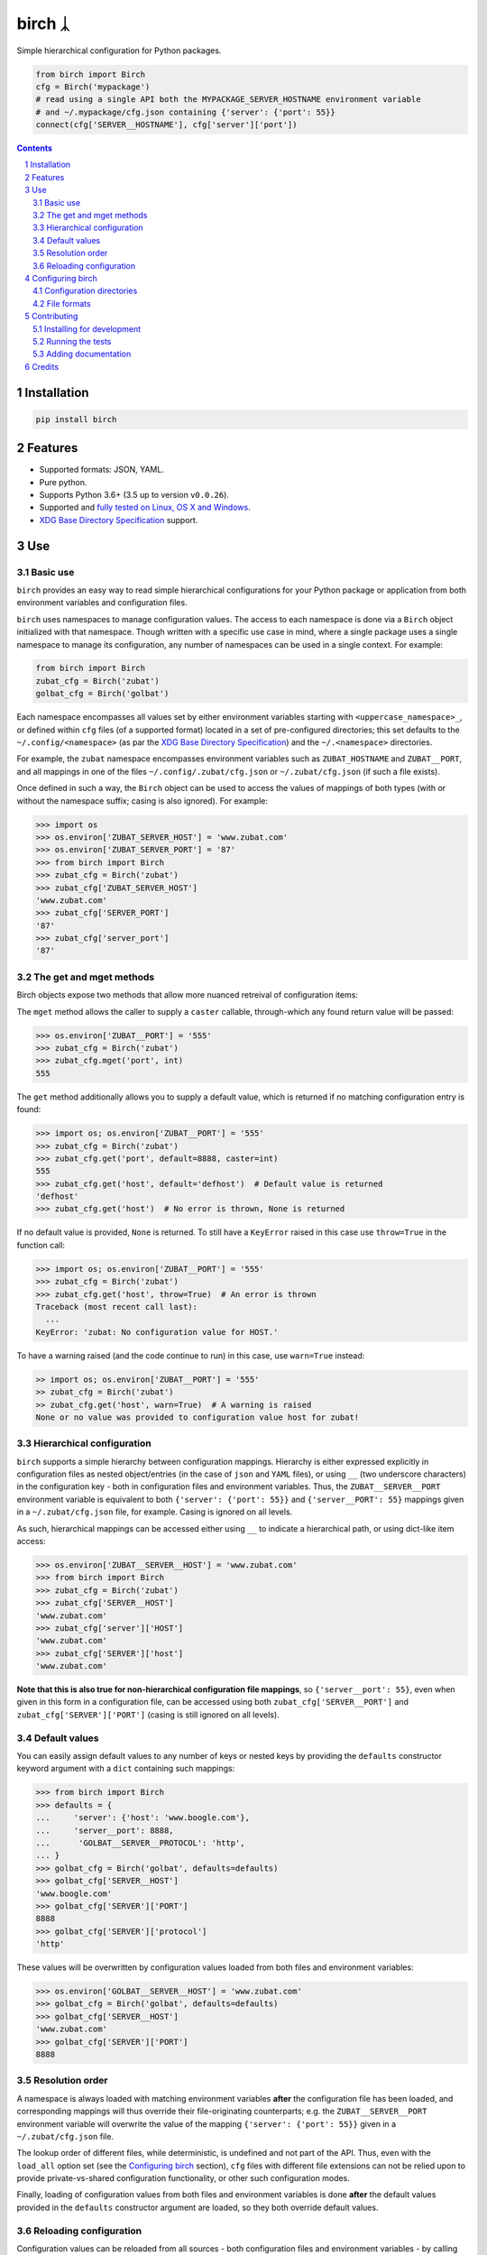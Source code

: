 birch ᛣ
#######

|PyPI-Status| |Downloads| |PyPI-Versions| |Build-Status| |Codecov| |Codefactor| |LICENCE|

Simple hierarchical configuration for Python packages.

.. |birch_icon| image:: https://github.com/shaypal5/birch/blob/cc5595bbb78f784a3174a07157083f755fc93172/birch.png
   :height: 87
   :width: 40 px
   :scale: 50 %
   
.. .. image:: https://github.com/shaypal5/birch/blob/b10a19a28cb1fc41d0c596df5bcd8390e7c22ee7/birch.png

.. code-block:: python

  from birch import Birch
  cfg = Birch('mypackage')
  # read using a single API both the MYPACKAGE_SERVER_HOSTNAME environment variable
  # and ~/.mypackage/cfg.json containing {'server': {'port': 55}}
  connect(cfg['SERVER__HOSTNAME'], cfg['server']['port'])

.. contents::

.. section-numbering::


Installation
============

.. code-block:: bash

  pip install birch


Features
========

* Supported formats: JSON, YAML.
* Pure python.
* Supports Python 3.6+ (3.5 up to version ``v0.0.26``).
* Supported and `fully tested on Linux, OS X and Windows <https://codecov.io/github/shaypal5/birch>`_.
* `XDG Base Directory Specification <https://specifications.freedesktop.org/basedir-spec/basedir-spec-latest.html>`_ support.


Use
===

Basic use
---------

``birch`` provides an easy way to read simple hierarchical configurations for your Python package or application from both environment variables and configuration files. 

``birch`` uses namespaces to manage configuration values. The access to each namespace is done via a ``Birch`` object initialized with that namespace. Though written with a specific use case in mind, where a single package uses a single namespace to manage its configuration, any number of namespaces can be used in a single context. For example:

.. code-block:: python

  from birch import Birch
  zubat_cfg = Birch('zubat')
  golbat_cfg = Birch('golbat')


Each namespace encompasses all values set by either environment variables starting with ``<uppercase_namespace>_``, or defined within ``cfg`` files (of a supported format) located in a set of pre-configured directories; this set defaults to the ``~/.config/<namespace>`` (as par the `XDG Base Directory Specification <https://specifications.freedesktop.org/basedir-spec/basedir-spec-latest.html>`_) and the ``~/.<namespace>`` directories.

For example, the ``zubat`` namespace encompasses environment variables such as ``ZUBAT_HOSTNAME`` and ``ZUBAT__PORT``, and all mappings in one of the files ``~/.config/.zubat/cfg.json`` or ``~/.zubat/cfg.json`` (if such a file exists).

Once defined in such a way, the ``Birch`` object can be used to access the values of mappings of both types (with or without the namespace suffix; casing is also ignored). For example:

.. code-block:: python

  >>> import os
  >>> os.environ['ZUBAT_SERVER_HOST'] = 'www.zubat.com'
  >>> os.environ['ZUBAT_SERVER_PORT'] = '87'
  >>> from birch import Birch
  >>> zubat_cfg = Birch('zubat')
  >>> zubat_cfg['ZUBAT_SERVER_HOST']
  'www.zubat.com'
  >>> zubat_cfg['SERVER_PORT']
  '87'
  >>> zubat_cfg['server_port']
  '87'


The get and mget methods
------------------------

Birch objects expose two methods that allow more nuanced retreival of configuration items:

The ``mget`` method allows the caller to supply a ``caster`` callable, through-which any found return value will be passed:

.. code-block:: python

  >>> os.environ['ZUBAT__PORT'] = '555'
  >>> zubat_cfg = Birch('zubat')
  >>> zubat_cfg.mget('port', int)
  555


The ``get`` method additionally allows you to supply a default value, which is returned if no matching configuration entry is found:

.. code-block:: python

  >>> import os; os.environ['ZUBAT__PORT'] = '555'
  >>> zubat_cfg = Birch('zubat')
  >>> zubat_cfg.get('port', default=8888, caster=int)
  555
  >>> zubat_cfg.get('host', default='defhost')  # Default value is returned
  'defhost'
  >>> zubat_cfg.get('host')  # No error is thrown, None is returned


If no default value is provided, ``None`` is returned. To still have a ``KeyError`` raised in this case use ``throw=True`` in the function call:

.. code-block:: python

  >>> import os; os.environ['ZUBAT__PORT'] = '555'
  >>> zubat_cfg = Birch('zubat')
  >>> zubat_cfg.get('host', throw=True)  # An error is thrown
  Traceback (most recent call last):
    ...
  KeyError: 'zubat: No configuration value for HOST.'

To have a warning raised (and the code continue to run) in this case, use ``warn=True`` instead:

.. code-block:: python

  >> import os; os.environ['ZUBAT__PORT'] = '555'
  >> zubat_cfg = Birch('zubat')
  >> zubat_cfg.get('host', warn=True)  # A warning is raised
  None or no value was provided to configuration value host for zubat!


Hierarchical configuration
--------------------------

``birch`` supports a simple hierarchy between configuration mappings. Hierarchy is either expressed explicitly in configuration files as nested object/entries (in the case of ``json`` and ``YAML`` files), or using ``__`` (two underscore characters) in the configuration key - both in configuration files and environment variables. Thus, the ``ZUBAT__SERVER__PORT`` environment variable is equivalent to both ``{'server': {'port': 55}}`` and ``{'server__PORT': 55}`` mappings given in a ``~/.zubat/cfg.json`` file, for example. Casing is ignored on all levels.

As such, hierarchical mappings can be accessed either using ``__`` to indicate a hierarchical path, or using dict-like item access:

.. code-block:: python

  >>> os.environ['ZUBAT__SERVER__HOST'] = 'www.zubat.com'
  >>> from birch import Birch
  >>> zubat_cfg = Birch('zubat')
  >>> zubat_cfg['SERVER__HOST']
  'www.zubat.com'
  >>> zubat_cfg['server']['HOST']
  'www.zubat.com'
  >>> zubat_cfg['SERVER']['host']
  'www.zubat.com'


**Note that this is also true for non-hierarchical configuration file mappings**, so ``{'server__port': 55}``, even when given in this form in a configuration file, can be accessed using both ``zubat_cfg['SERVER__PORT']`` and ``zubat_cfg['SERVER']['PORT']`` (casing is still ignored on all levels).


Default values
--------------

You can easily assign default values to any number of keys or nested keys by providing the ``defaults`` constructor keyword argument with a ``dict`` containing such mappings:

.. code-block:: python

  >>> from birch import Birch
  >>> defaults = {
  ...     'server': {'host': 'www.boogle.com'},
  ...     'server__port': 8888,
  ...      'GOLBAT__SERVER__PROTOCOL': 'http',
  ... }
  >>> golbat_cfg = Birch('golbat', defaults=defaults)
  >>> golbat_cfg['SERVER__HOST']
  'www.boogle.com'
  >>> golbat_cfg['SERVER']['PORT']
  8888
  >>> golbat_cfg['SERVER']['protocol']
  'http'

These values will be overwritten by configuration values loaded from both files and environment variables:

.. code-block:: python
  
  >>> os.environ['GOLBAT__SERVER__HOST'] = 'www.zubat.com'
  >>> golbat_cfg = Birch('golbat', defaults=defaults)
  >>> golbat_cfg['SERVER__HOST']
  'www.zubat.com'
  >>> golbat_cfg['SERVER']['PORT']
  8888


Resolution order
----------------

A namespace is always loaded with matching environment variables **after** the configuration file has been loaded, and corresponding mappings will thus override their file-originating counterparts; e.g. the ``ZUBAT__SERVER__PORT`` environment variable will overwrite the value of the mapping ``{'server': {'port': 55}}`` given in a ``~/.zubat/cfg.json`` file. 

The lookup order of different files, while deterministic, is undefined and not part of the API. Thus, even with the ``load_all`` option set (see the `Configuring birch`_ section), ``cfg`` files with different file extensions can not be relied upon to provide private-vs-shared configuration functionality, or other such configuration modes.

Finally, loading of configuration values from both files and environment variables is done **after** the default values provided in the ``defaults`` constructor argument are loaded, so they both override default values.


Reloading configuration
-----------------------

Configuration values can be reloaded from all sources - both configuration files and environment variables - by calling the ``reload`` method:

.. code-block:: python

  >>> os.environ['ZUBAT__SERVER__HOST'] = 'www.zubat.com'
  >>> from birch import Birch
  >>> zubat_cfg = Birch('zubat')
  >>> zubat_cfg['SERVER__HOST']
  'www.zubat.com'
  >>> os.environ['ZUBAT__SERVER__HOST'] = 'New.value!'
  >>> zubat_cfg.reload()
  >>> zubat_cfg['server']['HOST']
  'New.value!'

You can set automatic configuration reload on every value inspection by setting ``auto_reload=True`` when initializing the ``Birch`` object:

.. code-block:: python

  >>> os.environ['ZUBAT__SERVER__HOST'] = 'www.zubat.com'
  >>> from birch import Birch
  >>> zubat_cfg = Birch('zubat', auto_reload=True)
  >>> zubat_cfg['SERVER__HOST']
  'www.zubat.com'
  >>> os.environ['ZUBAT__SERVER__HOST'] = 'New.value!'
  >>> zubat_cfg['server']['HOST']
  'New.value!'



Configuring birch
=================

Configuration directories
-------------------------

By default ``birch`` looks for files only in the ``~/.config/<namespace>`` and ``~/.<namespace>`` directories. You can set a different set of directories to read by populating the ``directories`` constructor parameter with a different directory path, or a list of paths.

Similarly, be default ``birch`` reads into the configuration tree only the first compliant file encountered during a lookup in all pre-configured directories; to instead load hierarchical configurations from all such files instead, the ``load_all`` constructor parameter can be set to ``True``. Again, load order is undefined, and thus so is the resulting hierarchical configuration.


File formats
------------

By default, ``birch`` will only try to read ``cfg.json`` files. To dictate a different set of supported formats, populate the ``supported_formats`` constructor parameter with the desired formats. 

For example, ``Birch('zubat', supported_formats=['json', 'yaml'])`` will read both ``cfg.json`` and ``cfg.yaml`` files, while ``Birch('golbat', supported_formats='yaml')`` will ony read ``cfg.yaml`` (and ``cfg.yml``) files.

Currently supported formats are:

* ``JSON`` - Looks for ``cfg.json`` files.
* ``YAML`` - Looks for ``cfg.yaml`` and ``cfg.yml`` files.


Contributing
============

Package author and current maintainer is Shay Palachy (shay.palachy@gmail.com); You are more than welcome to approach him for help. Contributions are very welcomed.

Installing for development
----------------------------

Clone:

.. code-block:: bash

  git clone git@github.com:shaypal5/birch.git


Install in development mode, including test dependencies:

.. code-block:: bash

  cd birch
  pip install -e '.[test]'


Running the tests
-----------------

To run the tests use:

.. code-block:: bash

  cd birch
  pytest


Adding documentation
--------------------

The project is documented using the `numpy docstring conventions`_, which were chosen as they are perhaps the most widely-spread conventions that are both supported by common tools such as Sphinx and result in human-readable docstrings. When documenting code you add to this project, follow `these conventions`_.

.. _`numpy docstring conventions`: https://github.com/numpy/numpy/blob/master/doc/HOWTO_DOCUMENT.rst.txt
.. _`these conventions`: https://github.com/numpy/numpy/blob/master/doc/HOWTO_DOCUMENT.rst.txt

Additionally, if you update this ``README.rst`` file,  use ``python setup.py checkdocs`` to validate it compiles.


Credits
=======

Created by `Shay Palachy <http://www.shaypalachy.com/>`_ (shay.palachy@gmail.com).


.. |PyPI-Status| image:: https://img.shields.io/pypi/v/birch.svg
  :target: https://pypi.python.org/pypi/birch

.. |PyPI-Versions| image:: https://img.shields.io/pypi/pyversions/birch.svg
   :target: https://pypi.python.org/pypi/birch

.. |Build-Status| image:: https://travis-ci.org/shaypal5/birch.svg?branch=master
   :target: https://travis-ci.org/shaypal5/birch

.. |LICENCE| image:: https://img.shields.io/badge/License-MIT-yellow.svg
   :target: https://github.com/shaypal5/birch/blob/master/LICENSE

.. |Codecov| image:: https://codecov.io/github/shaypal5/birch/coverage.svg?branch=master
   :target: https://codecov.io/github/shaypal5/birch?branch=master

.. |Codacy| image:: https://api.codacy.com/project/badge/Grade/99e79faee7454a13a0e60219c32015ae
   :alt: Codacy Badge
   :target: https://app.codacy.com/app/shaypal5/birch?utm_source=github.com&utm_medium=referral&utm_content=shaypal5/birch&utm_campaign=Badge_Grade_Dashboard

.. |Requirements| image:: https://requires.io/github/shaypal5/birch/requirements.svg?branch=master
   :target: https://requires.io/github/shaypal5/birch/requirements/?branch=master
   :alt: Requirements Status
     
.. |Codefactor| image:: https://www.codefactor.io/repository/github/shaypal5/birch/badge?style=plastic
   :target: https://www.codefactor.io/repository/github/shaypal5/birch
   :alt: Codefactor code quality

.. |Downloads| image:: https://pepy.tech/badge/birch
   :target: https://pepy.tech/project/birch
   :alt: PePy stats

.. .. test pypi
